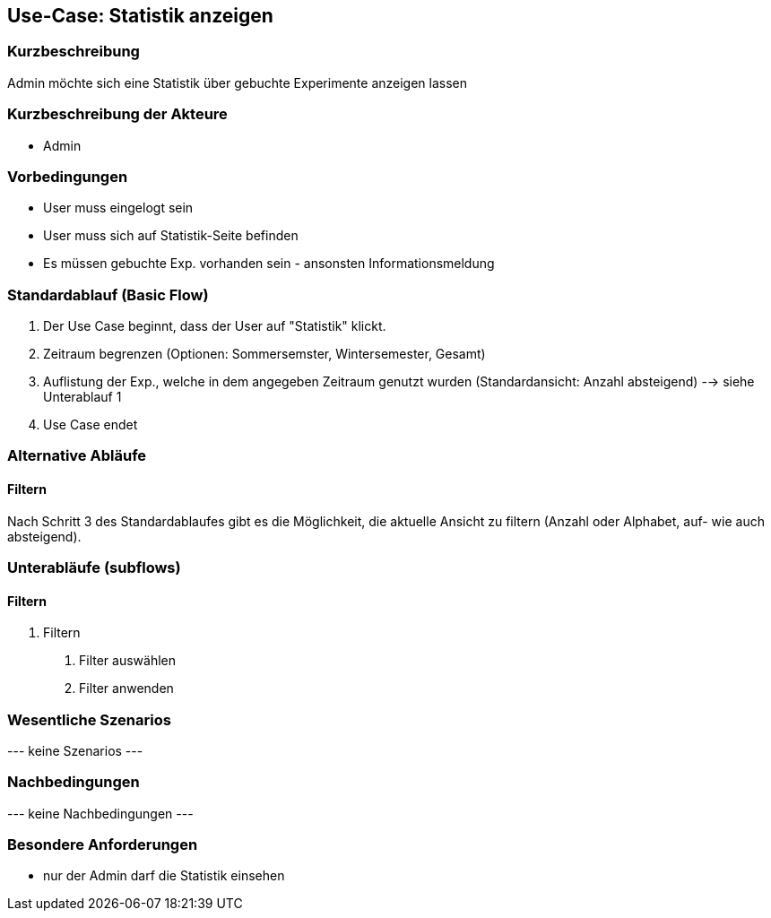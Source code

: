 //Nutzen Sie dieses Template als Grundlage für die Spezifikation *einzelner* Use-Cases. Diese lassen sich dann per Include in das Use-Case Model Dokument einbinden (siehe Beispiel dort).
== Use-Case: Statistik anzeigen
===	Kurzbeschreibung
Admin möchte sich eine Statistik über gebuchte Experimente anzeigen lassen

===	Kurzbeschreibung der Akteure
* Admin

=== Vorbedingungen
//Vorbedingungen müssen erfüllt, damit der Use Case beginnen kann, z.B. Benutzer ist angemeldet, Warenkorb ist nicht leer...
* User muss eingelogt sein
* User muss sich auf Statistik-Seite befinden
* Es müssen gebuchte Exp. vorhanden sein - ansonsten Informationsmeldung

=== Standardablauf (Basic Flow)
//Der Standardablauf definiert die Schritte für den Erfolgsfall ("Happy Path")

. Der Use Case beginnt, dass der User auf "Statistik" klickt.
. Zeitraum begrenzen (Optionen: Sommersemster, Wintersemester, Gesamt)
. Auflistung der Exp., welche in dem angegeben Zeitraum genutzt wurden (Standardansicht: Anzahl absteigend) --> siehe Unterablauf 1
. Use Case endet

=== Alternative Abläufe
//Nutzen Sie alternative Abläufe für Fehlerfälle, Ausnahmen und Erweiterungen zum Standardablauf
==== Filtern
Nach Schritt 3 des Standardablaufes gibt es die Möglichkeit, die aktuelle Ansicht zu filtern (Anzahl oder Alphabet, auf- wie auch absteigend).

=== Unterabläufe (subflows)
//Nutzen Sie Unterabläufe, um wiederkehrende Schritte auszulagern

==== Filtern
. Filtern
[arabic]
.. Filter auswählen
.. Filter anwenden

=== Wesentliche Szenarios
//Szenarios sind konkrete Instanzen eines Use Case, d.h. mit einem konkreten Akteur und einem konkreten Durchlauf der o.g. Flows. Szenarios können als Vorstufe für die Entwicklung von Flows und/oder zu deren Validierung verwendet werden.
--- keine Szenarios ---

===	Nachbedingungen
//Nachbedingungen beschreiben das Ergebnis des Use Case, z.B. einen bestimmten Systemzustand.
--- keine Nachbedingungen ---

=== Besondere Anforderungen
//Besondere Anforderungen können sich auf nicht-funktionale Anforderungen wie z.B. einzuhaltende Standards, Qualitätsanforderungen oder Anforderungen an die Benutzeroberfläche beziehen.
* nur der Admin darf die Statistik einsehen
